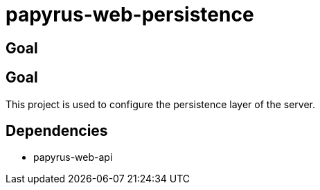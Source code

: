 = papyrus-web-persistence

== Goal

== Goal

This project is used to configure the persistence layer of the server.

== Dependencies

- papyrus-web-api
